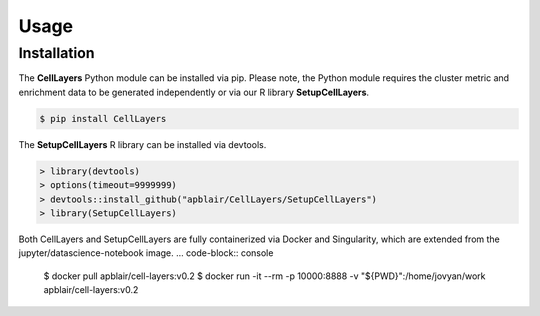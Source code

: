 Usage
=====

.. _installation:

Installation
------------

The **CellLayers** Python module can be installed via pip. Please note, the Python module requires the cluster metric and enrichment data to be generated independently or via our R library **SetupCellLayers**. 

.. code-block:: console

   $ pip install CellLayers

The **SetupCellLayers** R library can be installed via devtools.

.. code-block:: R

   > library(devtools)
   > options(timeout=9999999)
   > devtools::install_github("apblair/CellLayers/SetupCellLayers")
   > library(SetupCellLayers)

Both CellLayers and SetupCellLayers are fully containerized via Docker and Singularity, which are extended from the jupyter/datascience-notebook image.
... code-block:: console
   $ docker pull apblair/cell-layers:v0.2
   $ docker run -it --rm -p 10000:8888 -v "${PWD}":/home/jovyan/work apblair/cell-layers:v0.2